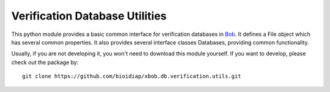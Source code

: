 Verification Database Utilities
===============================

This python module provides a basic common interface for verification databases in `Bob <http://www.idiap.ch/software/bob/>`_.
It defines a File object which has several common properties.
It also provides several interface classes Databases, providing common functionality.

Usually, if you are not developing it, you won't need to download this module yourself.
If you want to develop, please check out the package by::

  git clone https://github.com/bioidiap/xbob.db.verification.utils.git

